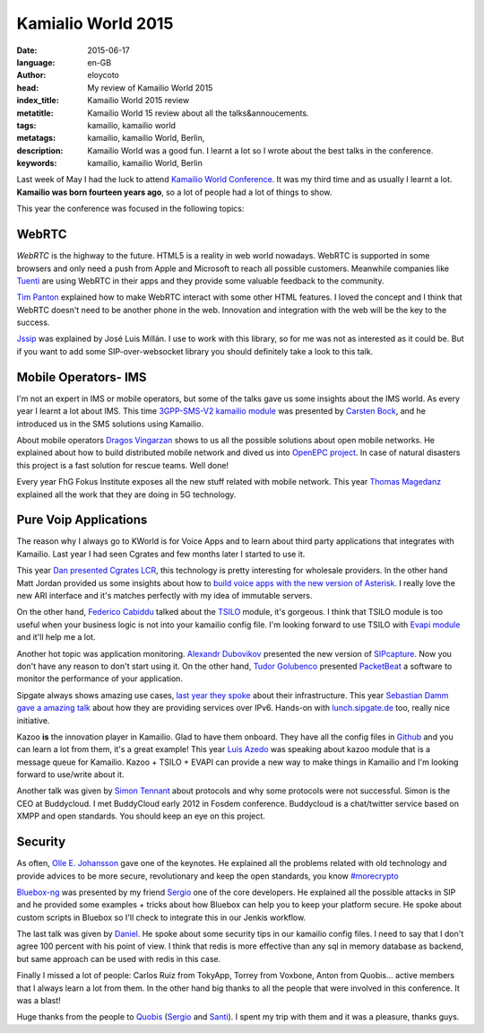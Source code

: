 Kamialio World 2015
===================

:date: 2015-06-17
:language: en-GB
:author: eloycoto
:head: My review of Kamailio World 2015
:index_title: Kamailio World 2015 review
:metatitle: Kamailio World 15 review about all the talks&annoucements.
:tags: kamailio, kamailio world
:metatags: kamailio, kamailio World, Berlin,
:description: Kamailio World was a good fun. I learnt a lot so I wrote about the best talks in the conference.
:keywords: kamailio, kamailio World, Berlin

Last week of May I had the luck to attend `Kamailio World Conference
<http://conference.kamailio.com/k03/>`__. It was my third time and as usually I
learnt a lot. **Kamailio was born fourteen years ago**, so a lot of people had a
lot of things to show.

This year the conference was focused in the following topics:

WebRTC
------

*WebRTC* is the highway to the future. HTML5 is a reality in web world nowadays.
WebRTC is supported in some browsers and only need a push from Apple and
Microsoft to reach all possible customers. Meanwhile companies like `Tuenti
<http://corporate.tuenti.com/en/dev/blog/Building-a-VoIP-Service-using-WebRTC>`__
are using WebRTC in their apps and they provide some valuable feedback to the
community.

`Tim Panton <https://www.youtube.com/watch?v=5yPtUbZcaKs>`__ explained how to
make WebRTC interact with some other HTML features. I loved the concept and I
think that WebRTC doesn't need to be another phone in the web. Innovation and
integration with the web will be the key to the success.

`Jssip <https://www.youtube.com/watch?v=cTEjYj0AUlM>`__ was explained by José
Luis Millán. I use to work with this library, so for me was not as interested
as it could be. But if you want to add some SIP-over-websocket library you
should definitely take a look to this talk.

Mobile Operators- IMS
---------------------

I'm not an expert in IMS or mobile operators, but some of the talks gave us
some insights about the IMS world. As every year I learnt a lot about IMS. This
time `3GPP-SMS-V2 kamailio module
<http://kamailio.org/docs/modules/devel/modules/smsops.html>`__ was presented
by `Carsten Bock <https://www.youtube.com/watch?v=pgYVMHVUemM>`__, and he
introduced us in the SMS solutions using Kamailio.

About mobile operators `Dragos Vingarzan
<https://www.youtube.com/watch?v=R4iu7dIdczI>`__ shows to us all the possible
solutions about open mobile networks. He explained about how to build
distributed mobile network and dived us into `OpenEPC project
<http://www.openepc.com/>`__. In case of natural disasters this project is a
fast solution for rescue teams. Well done!

Every year FhG Fokus Institute exposes all the new stuff related with mobile
network. This year `Thomas Magedanz
<https://www.youtube.com/watch?v=SZ5hjvZnmUk>`__ explained all the work that
they are doing in 5G technology.

.. image:: img/kworld-2015-daniel.jpg
   :alt: Daniel closed another great Kamaialio World
   :align: center

Pure Voip Applications
----------------------

The reason why I always go to KWorld is for Voice Apps and to learn about third
party applications that integrates with Kamailio. Last year I had seen Cgrates
and few months later I started to use it.

This year `Dan presented Cgrates LCR
<https://www.youtube.com/watch?v=Hsvcwleb-fY>`__, this technology is pretty
interesting for wholesale providers. In the other hand Matt Jordan provided us
some insights about how to `build voice apps with the new version of Asterisk
<https://www.youtube.com/watch?v=9CnrU5A2g1Q>`__. I really love the new ARI
interface and it's matches perfectly with my idea of immutable servers.

On the other hand, `Federico Cabiddu
<https://www.youtube.com/watch?v=4XIrR9bwUkM&index=23&list=PLDaEs5k2Xy-vZ_zyz989AWkz8txu7YQYY>`__
talked about the `TSILO
<http://kamailio.org/docs/modules/devel/modules/tsilo.html>`__ module, it's
gorgeous.  I think that TSILO module is too useful when your business logic is
not into your kamailio config file. I'm looking forward to use TSILO with `Evapi
module <http://kamailio.org/docs/modules/devel/modules/evapi.html>`__ and it'll
help me a lot.

Another hot topic was application monitoring. `Alexandr Dubovikov
<https://www.youtube.com/watch?v=Z5IllQMSyKY&index=8&list=PLDaEs5k2Xy-vZ_zyz989AWkz8txu7YQYY>`__
presented the new version of `SIPcapture <http://sipcapture.org/>`__. Now you
don't have any reason to don't start using it.  On the other hand, `Tudor
Golubenco
<https://www.youtube.com/watch?v=0udEXKF9nAk&index=25&list=PLDaEs5k2Xy-vZ_zyz989AWkz8txu7YQYY>`__
presented `PacketBeat <https://www.elastic.co/products/beats>`__ a software to
monitor the performance of your application.

Sipgate always shows amazing use cases, `last year they spoke
<https://www.youtube.com/watch?v=OB8F2bxtsGU>`__ about their infrastructure.
This year `Sebastian Damm gave a amazing talk
<https://www.youtube.com/watch?v=j8e0D2aOE5A&list=PLDaEs5k2Xy-vZ_zyz989AWkz8txu7YQYY&index=9>`__
about how they are providing services over IPv6. Hands-on with `lunch.sipgate.de
<https://docs.google.com/forms/d/1nnjfzVAWaqt9taCOsJcdEnlrJyxbAKVZRsUdunZGfF8/viewform>`__
too, really nice initiative.

Kazoo **is** the innovation player in Kamailio. Glad to have them onboard. They
have all the config files in `Github
<https://github.com/2600hz/kazoo-configs>`__ and you can learn a lot from them,
it's a great example! This year `Luis Azedo
<https://www.youtube.com/watch?v=ukioKekTHIg>`__ was speaking about kazoo
module that is a message queue for Kamailio. Kazoo + TSILO + EVAPI can provide
a new way to make things in Kamailio and I'm looking forward to use/write about
it.

Another talk was given by `Simon Tennant
<https://www.youtube.com/watch?v=LyZq8jZaJ7U>`__ about protocols and why some
protocols were not successful. Simon is the CEO at Buddycloud. I met BuddyCloud
early 2012 in Fosdem conference. Buddycloud is a chat/twitter service based on
XMPP and open standards. You should keep an eye on this project.

Security
---------

As often, `Olle E. Johansson <https://www.youtube.com/watch?v=NSZvMfDnLts>`__
gave one of the keynotes. He explained all the problems related with old
technology and provide advices to be more secure, revolutionary and keep the
open standards, you know `#morecrypto
<https://twitter.com/hashtag/morecrypto?src=hash>`__

`Bluebox-ng <https://github.com/jesusprubio/bluebox-ng>`__ was presented by my
friend `Sergio <https://twitter.com/s3rgiogr>`__ one of the core developers. He
explained all the possible attacks in SIP and he provided some examples + tricks
about how Bluebox can help you to keep your platform secure. He spoke about
custom scripts in Bluebox so I'll check to integrate this in our Jenkis
workflow.

The last talk was given by `Daniel
<https://www.youtube.com/watch?v=yWRQamkCtTs>`__. He spoke about some security
tips in our kamailio config files. I need to say that I don't agree 100 percent
with his point of view. I think that redis is more effective than any sql in
memory database as backend, but same approach can be used with redis in this
case.

.. raw:: html

    The last talk was given by <a
    href="https://www.youtube.com/watch?v=yWRQamkCtTs">Daniel</a>. He spoke
    about some security tips in our kamailio config files. <strike>I need to say
    that I don't agree 100 percent with his point of view. I think that redis is
    more effective than any sql in memory database as backend, but same approach
    can be used with redis in this case.</strike> I saw again this talk and I
    misunderstanding a little bit. Daniel mentioned another databases and lua
    scripts, and all mysql was only a examples.  Nowadays in my cases I'm using
    redis as cache system, so I think that for us it's more useful & simple. My
    advice you must use the backend that fit in your installation in my case
    Redis works perfect.

Finally I missed a lot of people: Carlos Ruiz from TokyApp, Torrey from Voxbone,
Anton from Quobis... active members that I always learn a lot from them. In the
other hand big thanks to all the people that were involved in this conference.
It was a blast!

.. image:: img/galician_team_kworld_2015.jpg
   :alt: Galician team at kamailio world 2015
   :align: center

Huge thanks from the people to `Quobis <http://www.quobis.com>`__ (`Sergio
<https://twitter.com/s3rgiogr>`__ and `Santi <https://twitter.com/lauskin>`__).
I spent my trip with them and it was a pleasure, thanks guys.
